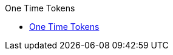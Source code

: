 // this is not used - navigation is in antora-demo repository
.One Time Tokens
* xref:spring-tuts:one-time-token:spring-security-one-time-token.adoc[One Time Tokens]
